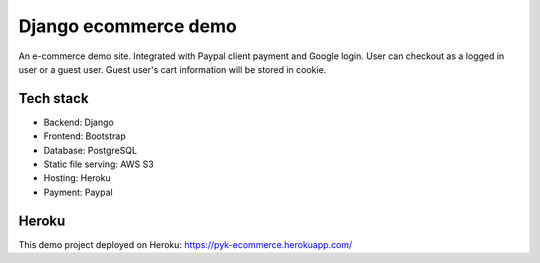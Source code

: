 Django ecommerce demo
=========

An e-commerce demo site.
Integrated with Paypal client payment and Google login.
User can checkout as a logged in user or a guest user.
Guest user's cart information will be stored in cookie. 

Tech stack
^^^^^^^^^^

* Backend: Django
* Frontend: Bootstrap
* Database: PostgreSQL
* Static file serving: AWS S3
* Hosting: Heroku
* Payment: Paypal


Heroku
^^^^^^

This demo project deployed on Heroku:
https://pyk-ecommerce.herokuapp.com/




